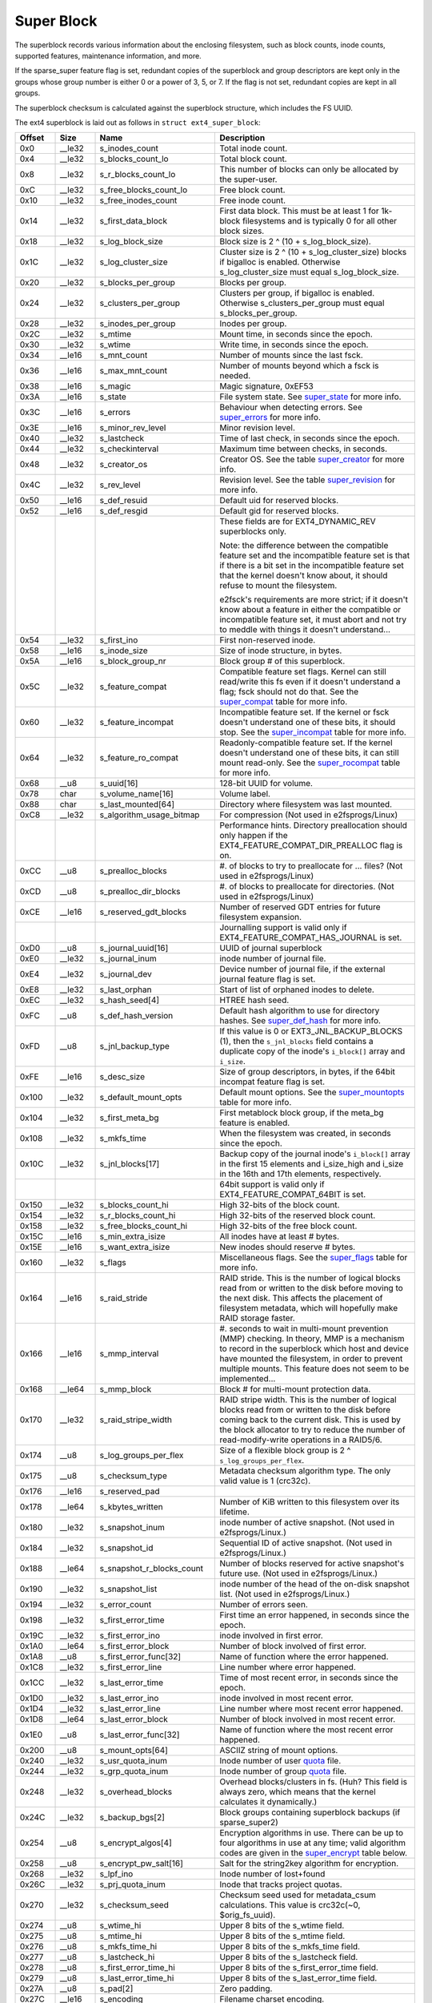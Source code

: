 .. SPDX-License-Identifier: GPL-2.0

Super Block
-----------

The superblock records various information about the enclosing
filesystem, such as block counts, inode counts, supported features,
maintenance information, and more.

If the sparse_super feature flag is set, redundant copies of the
superblock and group descriptors are kept only in the groups whose group
number is either 0 or a power of 3, 5, or 7. If the flag is not set,
redundant copies are kept in all groups.

The superblock checksum is calculated against the superblock structure,
which includes the FS UUID.

The ext4 superblock is laid out as follows in
``struct ext4_super_block``:

.. list-table::
   :widths: 8 8 24 40
   :header-rows: 1

   * - Offset
     - Size
     - Name
     - Description
   * - 0x0
     - __le32
     - s_inodes_count
     - Total inode count.
   * - 0x4
     - __le32
     - s_blocks_count_lo
     - Total block count.
   * - 0x8
     - __le32
     - s_r_blocks_count_lo
     - This number of blocks can only be allocated by the super-user.
   * - 0xC
     - __le32
     - s_free_blocks_count_lo
     - Free block count.
   * - 0x10
     - __le32
     - s_free_inodes_count
     - Free inode count.
   * - 0x14
     - __le32
     - s_first_data_block
     - First data block. This must be at least 1 for 1k-block filesystems and
       is typically 0 for all other block sizes.
   * - 0x18
     - __le32
     - s_log_block_size
     - Block size is 2 ^ (10 + s_log_block_size).
   * - 0x1C
     - __le32
     - s_log_cluster_size
     - Cluster size is 2 ^ (10 + s_log_cluster_size) blocks if bigalloc is
       enabled. Otherwise s_log_cluster_size must equal s_log_block_size.
   * - 0x20
     - __le32
     - s_blocks_per_group
     - Blocks per group.
   * - 0x24
     - __le32
     - s_clusters_per_group
     - Clusters per group, if bigalloc is enabled. Otherwise
       s_clusters_per_group must equal s_blocks_per_group.
   * - 0x28
     - __le32
     - s_inodes_per_group
     - Inodes per group.
   * - 0x2C
     - __le32
     - s_mtime
     - Mount time, in seconds since the epoch.
   * - 0x30
     - __le32
     - s_wtime
     - Write time, in seconds since the epoch.
   * - 0x34
     - __le16
     - s_mnt_count
     - Number of mounts since the last fsck.
   * - 0x36
     - __le16
     - s_max_mnt_count
     - Number of mounts beyond which a fsck is needed.
   * - 0x38
     - __le16
     - s_magic
     - Magic signature, 0xEF53
   * - 0x3A
     - __le16
     - s_state
     - File system state. See super_state_ for more info.
   * - 0x3C
     - __le16
     - s_errors
     - Behaviour when detecting errors. See super_errors_ for more info.
   * - 0x3E
     - __le16
     - s_minor_rev_level
     - Minor revision level.
   * - 0x40
     - __le32
     - s_lastcheck
     - Time of last check, in seconds since the epoch.
   * - 0x44
     - __le32
     - s_checkinterval
     - Maximum time between checks, in seconds.
   * - 0x48
     - __le32
     - s_creator_os
     - Creator OS. See the table super_creator_ for more info.
   * - 0x4C
     - __le32
     - s_rev_level
     - Revision level. See the table super_revision_ for more info.
   * - 0x50
     - __le16
     - s_def_resuid
     - Default uid for reserved blocks.
   * - 0x52
     - __le16
     - s_def_resgid
     - Default gid for reserved blocks.
   * -
     -
     -
     - These fields are for EXT4_DYNAMIC_REV superblocks only.
       
       Note: the difference between the compatible feature set and the
       incompatible feature set is that if there is a bit set in the
       incompatible feature set that the kernel doesn't know about, it should
       refuse to mount the filesystem.
       
       e2fsck's requirements are more strict; if it doesn't know
       about a feature in either the compatible or incompatible feature set, it
       must abort and not try to meddle with things it doesn't understand...
   * - 0x54
     - __le32
     - s_first_ino
     - First non-reserved inode.
   * - 0x58
     - __le16
     - s_inode_size
     - Size of inode structure, in bytes.
   * - 0x5A
     - __le16
     - s_block_group_nr
     - Block group # of this superblock.
   * - 0x5C
     - __le32
     - s_feature_compat
     - Compatible feature set flags. Kernel can still read/write this fs even
       if it doesn't understand a flag; fsck should not do that. See the
       super_compat_ table for more info.
   * - 0x60
     - __le32
     - s_feature_incompat
     - Incompatible feature set. If the kernel or fsck doesn't understand one
       of these bits, it should stop. See the super_incompat_ table for more
       info.
   * - 0x64
     - __le32
     - s_feature_ro_compat
     - Readonly-compatible feature set. If the kernel doesn't understand one of
       these bits, it can still mount read-only. See the super_rocompat_ table
       for more info.
   * - 0x68
     - __u8
     - s_uuid[16]
     - 128-bit UUID for volume.
   * - 0x78
     - char
     - s_volume_name[16]
     - Volume label.
   * - 0x88
     - char
     - s_last_mounted[64]
     - Directory where filesystem was last mounted.
   * - 0xC8
     - __le32
     - s_algorithm_usage_bitmap
     - For compression (Not used in e2fsprogs/Linux)
   * -
     -
     -
     - Performance hints.  Directory preallocation should only happen if the
       EXT4_FEATURE_COMPAT_DIR_PREALLOC flag is on.
   * - 0xCC
     - __u8
     - s_prealloc_blocks
     - #. of blocks to try to preallocate for ... files? (Not used in
       e2fsprogs/Linux)
   * - 0xCD
     - __u8
     - s_prealloc_dir_blocks
     - #. of blocks to preallocate for directories. (Not used in
       e2fsprogs/Linux)
   * - 0xCE
     - __le16
     - s_reserved_gdt_blocks
     - Number of reserved GDT entries for future filesystem expansion.
   * -
     -
     -
     - Journalling support is valid only if EXT4_FEATURE_COMPAT_HAS_JOURNAL is
       set.
   * - 0xD0
     - __u8
     - s_journal_uuid[16]
     - UUID of journal superblock
   * - 0xE0
     - __le32
     - s_journal_inum
     - inode number of journal file.
   * - 0xE4
     - __le32
     - s_journal_dev
     - Device number of journal file, if the external journal feature flag is
       set.
   * - 0xE8
     - __le32
     - s_last_orphan
     - Start of list of orphaned inodes to delete.
   * - 0xEC
     - __le32
     - s_hash_seed[4]
     - HTREE hash seed.
   * - 0xFC
     - __u8
     - s_def_hash_version
     - Default hash algorithm to use for directory hashes. See super_def_hash_
       for more info.
   * - 0xFD
     - __u8
     - s_jnl_backup_type
     - If this value is 0 or EXT3_JNL_BACKUP_BLOCKS (1), then the
       ``s_jnl_blocks`` field contains a duplicate copy of the inode's
       ``i_block[]`` array and ``i_size``.
   * - 0xFE
     - __le16
     - s_desc_size
     - Size of group descriptors, in bytes, if the 64bit incompat feature flag
       is set.
   * - 0x100
     - __le32
     - s_default_mount_opts
     - Default mount options. See the super_mountopts_ table for more info.
   * - 0x104
     - __le32
     - s_first_meta_bg
     - First metablock block group, if the meta_bg feature is enabled.
   * - 0x108
     - __le32
     - s_mkfs_time
     - When the filesystem was created, in seconds since the epoch.
   * - 0x10C
     - __le32
     - s_jnl_blocks[17]
     - Backup copy of the journal inode's ``i_block[]`` array in the first 15
       elements and i_size_high and i_size in the 16th and 17th elements,
       respectively.
   * -
     -
     -
     - 64bit support is valid only if EXT4_FEATURE_COMPAT_64BIT is set.
   * - 0x150
     - __le32
     - s_blocks_count_hi
     - High 32-bits of the block count.
   * - 0x154
     - __le32
     - s_r_blocks_count_hi
     - High 32-bits of the reserved block count.
   * - 0x158
     - __le32
     - s_free_blocks_count_hi
     - High 32-bits of the free block count.
   * - 0x15C
     - __le16
     - s_min_extra_isize
     - All inodes have at least # bytes.
   * - 0x15E
     - __le16
     - s_want_extra_isize
     - New inodes should reserve # bytes.
   * - 0x160
     - __le32
     - s_flags
     - Miscellaneous flags. See the super_flags_ table for more info.
   * - 0x164
     - __le16
     - s_raid_stride
     - RAID stride. This is the number of logical blocks read from or written
       to the disk before moving to the next disk. This affects the placement
       of filesystem metadata, which will hopefully make RAID storage faster.
   * - 0x166
     - __le16
     - s_mmp_interval
     - #. seconds to wait in multi-mount prevention (MMP) checking. In theory,
       MMP is a mechanism to record in the superblock which host and device
       have mounted the filesystem, in order to prevent multiple mounts. This
       feature does not seem to be implemented...
   * - 0x168
     - __le64
     - s_mmp_block
     - Block # for multi-mount protection data.
   * - 0x170
     - __le32
     - s_raid_stripe_width
     - RAID stripe width. This is the number of logical blocks read from or
       written to the disk before coming back to the current disk. This is used
       by the block allocator to try to reduce the number of read-modify-write
       operations in a RAID5/6.
   * - 0x174
     - __u8
     - s_log_groups_per_flex
     - Size of a flexible block group is 2 ^ ``s_log_groups_per_flex``.
   * - 0x175
     - __u8
     - s_checksum_type
     - Metadata checksum algorithm type. The only valid value is 1 (crc32c).
   * - 0x176
     - __le16
     - s_reserved_pad
     -
   * - 0x178
     - __le64
     - s_kbytes_written
     - Number of KiB written to this filesystem over its lifetime.
   * - 0x180
     - __le32
     - s_snapshot_inum
     - inode number of active snapshot. (Not used in e2fsprogs/Linux.)
   * - 0x184
     - __le32
     - s_snapshot_id
     - Sequential ID of active snapshot. (Not used in e2fsprogs/Linux.)
   * - 0x188
     - __le64
     - s_snapshot_r_blocks_count
     - Number of blocks reserved for active snapshot's future use. (Not used in
       e2fsprogs/Linux.)
   * - 0x190
     - __le32
     - s_snapshot_list
     - inode number of the head of the on-disk snapshot list. (Not used in
       e2fsprogs/Linux.)
   * - 0x194
     - __le32
     - s_error_count
     - Number of errors seen.
   * - 0x198
     - __le32
     - s_first_error_time
     - First time an error happened, in seconds since the epoch.
   * - 0x19C
     - __le32
     - s_first_error_ino
     - inode involved in first error.
   * - 0x1A0
     - __le64
     - s_first_error_block
     - Number of block involved of first error.
   * - 0x1A8
     - __u8
     - s_first_error_func[32]
     - Name of function where the error happened.
   * - 0x1C8
     - __le32
     - s_first_error_line
     - Line number where error happened.
   * - 0x1CC
     - __le32
     - s_last_error_time
     - Time of most recent error, in seconds since the epoch.
   * - 0x1D0
     - __le32
     - s_last_error_ino
     - inode involved in most recent error.
   * - 0x1D4
     - __le32
     - s_last_error_line
     - Line number where most recent error happened.
   * - 0x1D8
     - __le64
     - s_last_error_block
     - Number of block involved in most recent error.
   * - 0x1E0
     - __u8
     - s_last_error_func[32]
     - Name of function where the most recent error happened.
   * - 0x200
     - __u8
     - s_mount_opts[64]
     - ASCIIZ string of mount options.
   * - 0x240
     - __le32
     - s_usr_quota_inum
     - Inode number of user `quota <quota>`__ file.
   * - 0x244
     - __le32
     - s_grp_quota_inum
     - Inode number of group `quota <quota>`__ file.
   * - 0x248
     - __le32
     - s_overhead_blocks
     - Overhead blocks/clusters in fs. (Huh? This field is always zero, which
       means that the kernel calculates it dynamically.)
   * - 0x24C
     - __le32
     - s_backup_bgs[2]
     - Block groups containing superblock backups (if sparse_super2)
   * - 0x254
     - __u8
     - s_encrypt_algos[4]
     - Encryption algorithms in use. There can be up to four algorithms in use
       at any time; valid algorithm codes are given in the super_encrypt_ table
       below.
   * - 0x258
     - __u8
     - s_encrypt_pw_salt[16]
     - Salt for the string2key algorithm for encryption.
   * - 0x268
     - __le32
     - s_lpf_ino
     - Inode number of lost+found
   * - 0x26C
     - __le32
     - s_prj_quota_inum
     - Inode that tracks project quotas.
   * - 0x270
     - __le32
     - s_checksum_seed
     - Checksum seed used for metadata_csum calculations. This value is
       crc32c(~0, $orig_fs_uuid).
   * - 0x274
     - __u8
     - s_wtime_hi
     - Upper 8 bits of the s_wtime field.
   * - 0x275
     - __u8
     - s_mtime_hi
     - Upper 8 bits of the s_mtime field.
   * - 0x276
     - __u8
     - s_mkfs_time_hi
     - Upper 8 bits of the s_mkfs_time field.
   * - 0x277
     - __u8
     - s_lastcheck_hi
     - Upper 8 bits of the s_lastcheck field.
   * - 0x278
     - __u8
     - s_first_error_time_hi
     - Upper 8 bits of the s_first_error_time field.
   * - 0x279
     - __u8
     - s_last_error_time_hi
     - Upper 8 bits of the s_last_error_time field.
   * - 0x27A
     - __u8
     - s_pad[2]
     - Zero padding.
   * - 0x27C
     - __le16
     - s_encoding
     - Filename charset encoding.
   * - 0x27E
     - __le16
     - s_encoding_flags
     - Filename charset encoding flags.
   * - 0x280
     - __le32
     - s_orphan_file_inum
     - Orphan file inode number.
   * - 0x284
     - __le32
     - s_reserved[94]
     - Padding to the end of the block.
   * - 0x3FC
     - __le32
     - s_checksum
     - Superblock checksum.

.. _super_state:

The superblock state is some combination of the following:

.. list-table::
   :widths: 8 72
   :header-rows: 1

   * - Value
     - Description
   * - 0x0001
     - Cleanly umounted
   * - 0x0002
     - Errors detected
   * - 0x0004
     - Orphans being recovered

.. _super_errors:

The superblock error policy is one of the following:

.. list-table::
   :widths: 8 72
   :header-rows: 1

   * - Value
     - Description
   * - 1
     - Continue
   * - 2
     - Remount read-only
   * - 3
     - Panic

.. _super_creator:

The filesystem creator is one of the following:

.. list-table::
   :widths: 8 72
   :header-rows: 1

   * - Value
     - Description
   * - 0
     - Linux
   * - 1
     - Hurd
   * - 2
     - Masix
   * - 3
     - FreeBSD
   * - 4
     - Lites

.. _super_revision:

The superblock revision is one of the following:

.. list-table::
   :widths: 8 72
   :header-rows: 1

   * - Value
     - Description
   * - 0
     - Original format
   * - 1
     - v2 format w/ dynamic inode sizes

Note that ``EXT4_DYNAMIC_REV`` refers to a revision 1 or newer filesystem.

.. _super_compat:

The superblock compatible features field is a combination of any of the
following:

.. list-table::
   :widths: 16 64
   :header-rows: 1

   * - Value
     - Description
   * - 0x1
     - Directory preallocation (COMPAT_DIR_PREALLOC).
   * - 0x2
     - “imagic inodes”. Not clear from the code what this does
       (COMPAT_IMAGIC_INODES).
   * - 0x4
     - Has a journal (COMPAT_HAS_JOURNAL).
   * - 0x8
     - Supports extended attributes (COMPAT_EXT_ATTR).
   * - 0x10
     - Has reserved GDT blocks for filesystem expansion
       (COMPAT_RESIZE_INODE). Requires RO_COMPAT_SPARSE_SUPER.
   * - 0x20
     - Has directory indices (COMPAT_DIR_INDEX).
   * - 0x40
     - “Lazy BG”. Not in Linux kernel, seems to have been for uninitialized
       block groups? (COMPAT_LAZY_BG)
   * - 0x80
     - “Exclude inode”. Not used. (COMPAT_EXCLUDE_INODE).
   * - 0x100
     - “Exclude bitmap”. Seems to be used to indicate the presence of
       snapshot-related exclude bitmaps? Not defined in kernel or used in
       e2fsprogs (COMPAT_EXCLUDE_BITMAP).
   * - 0x200
     - Sparse Super Block, v2. If this flag is set, the SB field s_backup_bgs
       points to the two block groups that contain backup superblocks
       (COMPAT_SPARSE_SUPER2).
   * - 0x400
     - Fast commits supported. Although fast commits blocks are
       backward incompatible, fast commit blocks are not always
       present in the journal. If fast commit blocks are present in
       the journal, JBD2 incompat feature
       (JBD2_FEATURE_INCOMPAT_FAST_COMMIT) gets
       set (COMPAT_FAST_COMMIT).
   * - 0x1000
     - Orphan file allocated. This is the special file for more efficient
       tracking of unlinked but still open inodes. When there may be any
       entries in the file, we additionally set proper rocompat feature
       (RO_COMPAT_ORPHAN_PRESENT).

.. _super_incompat:

The superblock incompatible features field is a combination of any of the
following:

.. list-table::
   :widths: 16 64
   :header-rows: 1

   * - Value
     - Description
   * - 0x1
     - Compression (INCOMPAT_COMPRESSION).
   * - 0x2
     - Directory entries record the file type. See ext4_dir_entry_2 below
       (INCOMPAT_FILETYPE).
   * - 0x4
     - Filesystem needs recovery (INCOMPAT_RECOVER).
   * - 0x8
     - Filesystem has a separate journal device (INCOMPAT_JOURNAL_DEV).
   * - 0x10
     - Meta block groups. See the earlier discussion of this feature
       (INCOMPAT_META_BG).
   * - 0x40
     - Files in this filesystem use extents (INCOMPAT_EXTENTS).
   * - 0x80
     - Enable a filesystem size of 2^64 blocks (INCOMPAT_64BIT).
   * - 0x100
     - Multiple mount protection (INCOMPAT_MMP).
   * - 0x200
     - Flexible block groups. See the earlier discussion of this feature
       (INCOMPAT_FLEX_BG).
   * - 0x400
     - Inodes can be used to store large extended attribute values
       (INCOMPAT_EA_INODE).
   * - 0x1000
     - Data in directory entry (INCOMPAT_DIRDATA). (Not implemented?)
   * - 0x2000
     - Metadata checksum seed is stored in the superblock. This feature enables
       the administrator to change the UUID of a metadata_csum filesystem
       while the filesystem is mounted; without it, the checksum definition
       requires all metadata blocks to be rewritten (INCOMPAT_CSUM_SEED).
   * - 0x4000
     - Large directory >2GB or 3-level htree (INCOMPAT_LARGEDIR). Prior to
       this feature, directories could not be larger than 4GiB and could not
       have an htree more than 2 levels deep. If this feature is enabled,
       directories can be larger than 4GiB and have a maximum htree depth of 3.
   * - 0x8000
     - Data in inode (INCOMPAT_INLINE_DATA).
   * - 0x10000
     - Encrypted inodes are present on the filesystem. (INCOMPAT_ENCRYPT).

.. _super_rocompat:

The superblock read-only compatible features field is a combination of any of
the following:

.. list-table::
   :widths: 16 64
   :header-rows: 1

   * - Value
     - Description
   * - 0x1
     - Sparse superblocks. See the earlier discussion of this feature
       (RO_COMPAT_SPARSE_SUPER).
   * - 0x2
     - This filesystem has been used to store a file greater than 2GiB
       (RO_COMPAT_LARGE_FILE).
   * - 0x4
     - Not used in kernel or e2fsprogs (RO_COMPAT_BTREE_DIR).
   * - 0x8
     - This filesystem has files whose sizes are represented in units of
       logical blocks, not 512-byte sectors. This implies a very large file
       indeed! (RO_COMPAT_HUGE_FILE)
   * - 0x10
     - Group descriptors have checksums. In addition to detecting corruption,
       this is useful for lazy formatting with uninitialized groups
       (RO_COMPAT_GDT_CSUM).
   * - 0x20
     - Indicates that the old ext3 32,000 subdirectory limit no longer applies
       (RO_COMPAT_DIR_NLINK). A directory's i_links_count will be set to 1
       if it is incremented past 64,999.
   * - 0x40
     - Indicates that large inodes exist on this filesystem
       (RO_COMPAT_EXTRA_ISIZE).
   * - 0x80
     - This filesystem has a snapshot (RO_COMPAT_HAS_SNAPSHOT).
   * - 0x100
     - `Quota <Quota>`__ (RO_COMPAT_QUOTA).
   * - 0x200
     - This filesystem supports “bigalloc”, which means that file extents are
       tracked in units of clusters (of blocks) instead of blocks
       (RO_COMPAT_BIGALLOC).
   * - 0x400
     - This filesystem supports metadata checksumming.
       (RO_COMPAT_METADATA_CSUM; implies RO_COMPAT_GDT_CSUM, though
       GDT_CSUM must not be set)
   * - 0x800
     - Filesystem supports replicas. This feature is neither in the kernel nor
       e2fsprogs. (RO_COMPAT_REPLICA)
   * - 0x1000
     - Read-only filesystem image; the kernel will not mount this image
       read-write and most tools will refuse to write to the image.
       (RO_COMPAT_READONLY)
   * - 0x2000
     - Filesystem tracks project quotas. (RO_COMPAT_PROJECT)
   * - 0x8000
     - Verity inodes may be present on the filesystem. (RO_COMPAT_VERITY)
   * - 0x10000
     - Indicates orphan file may have valid orphan entries and thus we need
       to clean them up when mounting the filesystem
       (RO_COMPAT_ORPHAN_PRESENT).

.. _super_def_hash:

The ``s_def_hash_version`` field is one of the following:

.. list-table::
   :widths: 8 72
   :header-rows: 1

   * - Value
     - Description
   * - 0x0
     - Legacy.
   * - 0x1
     - Half MD4.
   * - 0x2
     - Tea.
   * - 0x3
     - Legacy, unsigned.
   * - 0x4
     - Half MD4, unsigned.
   * - 0x5
     - Tea, unsigned.

.. _super_mountopts:

The ``s_default_mount_opts`` field is any combination of the following:

.. list-table::
   :widths: 8 72
   :header-rows: 1

   * - Value
     - Description
   * - 0x0001
     - Print debugging info upon (re)mount. (EXT4_DEFM_DEBUG)
   * - 0x0002
     - New files take the gid of the containing directory (instead of the fsgid
       of the current process). (EXT4_DEFM_BSDGROUPS)
   * - 0x0004
     - Support userspace-provided extended attributes. (EXT4_DEFM_XATTR_USER)
   * - 0x0008
     - Support POSIX access control lists (ACLs). (EXT4_DEFM_ACL)
   * - 0x0010
     - Do not support 32-bit UIDs. (EXT4_DEFM_UID16)
   * - 0x0020
     - All data and metadata are committed to the journal.
       (EXT4_DEFM_JMODE_DATA)
   * - 0x0040
     - All data are flushed to the disk before metadata are committed to the
       journal. (EXT4_DEFM_JMODE_ORDERED)
   * - 0x0060
     - Data ordering is not preserved; data may be written after the metadata
       has been written. (EXT4_DEFM_JMODE_WBACK)
   * - 0x0100
     - Disable write flushes. (EXT4_DEFM_NOBARRIER)
   * - 0x0200
     - Track which blocks in a filesystem are metadata and therefore should not
       be used as data blocks. This option will be enabled by default on 3.18,
       hopefully. (EXT4_DEFM_BLOCK_VALIDITY)
   * - 0x0400
     - Enable DISCARD support, where the storage device is told about blocks
       becoming unused. (EXT4_DEFM_DISCARD)
   * - 0x0800
     - Disable delayed allocation. (EXT4_DEFM_NODELALLOC)

.. _super_flags:

The ``s_flags`` field is any combination of the following:

.. list-table::
   :widths: 8 72
   :header-rows: 1

   * - Value
     - Description
   * - 0x0001
     - Signed directory hash in use.
   * - 0x0002
     - Unsigned directory hash in use.
   * - 0x0004
     - To test development code.

.. _super_encrypt:

The ``s_encrypt_algos`` list can contain any of the following:

.. list-table::
   :widths: 8 72
   :header-rows: 1

   * - Value
     - Description
   * - 0
     - Invalid algorithm (ENCRYPTION_MODE_INVALID).
   * - 1
     - 256-bit AES in XTS mode (ENCRYPTION_MODE_AES_256_XTS).
   * - 2
     - 256-bit AES in GCM mode (ENCRYPTION_MODE_AES_256_GCM).
   * - 3
     - 256-bit AES in CBC mode (ENCRYPTION_MODE_AES_256_CBC).

Total size of the superblock is 1024 bytes.
